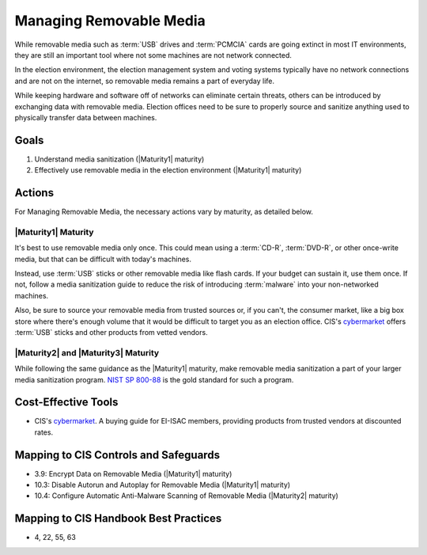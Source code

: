 ..
  Created by: mike garcia
  To: manage removable media

.. |bp_title| replace:: Managing Removable Media

|bp_title|
----------------------------------------------

While removable media such as :term:`USB` drives and :term:`PCMCIA` cards are going extinct in most IT environments, they are still an important tool where not some machines are not network connected.

In the election environment, the election management system and voting systems typically have no network connections and are not on the internet, so removable media remains a part of everyday life.

While keeping hardware and software off of networks can eliminate certain threats, others can be introduced by exchanging data with removable media. Election offices need to be sure to properly source and sanitize anything used to physically transfer data between machines.

Goals
**********************************************

#. Understand media sanitization (|Maturity1| maturity)
#. Effectively use removable media in the election environment (|Maturity1| maturity)

Actions
**********************************************

For |bp_title|, the necessary actions vary by maturity, as detailed below.

|Maturity1| Maturity
&&&&&&&&&&&&&&&&&&&&&&&&&&&&&&&&&&&&&&&&&&&&&&

It's best to use removable media only once. This could mean using a :term:`CD-R`, :term:`DVD-R`, or other once-write media, but that can be difficult with today's machines.

Instead, use :term:`USB` sticks or other removable media like flash cards. If your budget can sustain it, use them once. If not, follow a media sanitization guide to reduce the risk of introducing :term:`malware` into your non-networked machines.

Also, be sure to source your removable media from trusted sources or, if you can't, the consumer market, like a big box store where there's enough volume that it would be difficult to target you as an election office. CIS's `cybermarket <https://www.cisecurity.org/services/cis-cybermarket>`_ offers :term:`USB` sticks and other products from vetted vendors.

|Maturity2| and |Maturity3| Maturity
&&&&&&&&&&&&&&&&&&&&&&&&&&&&&&&&&&&&&&&&&&&&&&

While following the same guidance as the |Maturity1| maturity, make removable media sanitization a part of your larger media sanitization program. `NIST SP 800-88 <https://csrc.nist.gov/publications/detail/sp/800-88/rev-1/final>`_ is the gold standard for such a program.

Cost-Effective Tools
**********************************************

* CIS's `cybermarket <https://www.cisecurity.org/services/cis-cybermarket>`_. A buying guide for EI-ISAC members, providing products from trusted vendors at discounted rates.

Mapping to CIS Controls and Safeguards
**********************************************

* 3.9: Encrypt Data on Removable Media (|Maturity1| maturity)
* 10.3: Disable Autorun and Autoplay for Removable Media (|Maturity1| maturity)
* 10.4: Configure Automatic Anti-Malware Scanning of Removable Media (|Maturity2| maturity)

Mapping to CIS Handbook Best Practices
****************************************

* 4, 22, 55, 63

